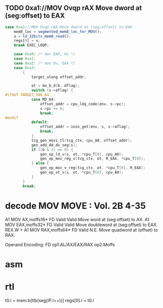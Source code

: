                 
** TODO 0xa1://MOV Ovqp rAX Move dword at (seg:offset) to EAX
#+BEGIN_SRC javascript
                case 0xa1://MOV Ovqp rAX Move dword at (seg:offset) to EAX
                    mem8_loc = segmented_mem8_loc_for_MOV();
                    x = ld_32bits_mem8_read();
                    regs[0] = x;
                    break EXEC_LOOP;
#+END_SRC


#+BEGIN_SRC c
    case 0xa0: /* mov EAX, Ov */
    case 0xa1:
    case 0xa2: /* mov Ov, EAX */
    case 0xa3:
        {
            target_ulong offset_addr;

            ot = mo_b_d(b, dflag);
            switch (s->aflag) {
#ifdef TARGET_X86_64
            case MO_64:
                offset_addr = cpu_ldq_code(env, s->pc);
                s->pc += 8;
                break;
#endif
            default:
                offset_addr = insn_get(env, s, s->aflag);
                break;
            }
            tcg_gen_movi_tl(tcg_ctx, cpu_A0, offset_addr);
            gen_add_A0_ds_seg(s);
            if ((b & 2) == 0) {
                gen_op_ld_v(s, ot, *cpu_T[0], cpu_A0);
                gen_op_mov_reg_v(tcg_ctx, ot, R_EAX, *cpu_T[0]);
            } else {
                gen_op_mov_v_reg(tcg_ctx, ot, *cpu_T[0], R_EAX);
                gen_op_st_v(s, ot, *cpu_T[0], cpu_A0);
            }
        }
        break;
#+END_SRC

* decode MOV MOVE : Vol. 2B 4-35

A1 MOV AX,moffs16* FD Valid Valid Move word at (seg:offset) to AX.
A1 MOV EAX,moffs32* FD Valid Valid Move doubleword at (seg:offset) to EAX.
REX.W + A1 MOV RAX,moffs64* FD Valid N.E. Move quadword at (offset) to RAX.

Operand Encoding:
FD op1:AL/AX/EAX/RAX op2:Moffs 

* asm


* rtl
# todo 16 bit mode

t0.l = mem.b[tlb(seg(IP.l++))]
regs[0].l = t0.l


